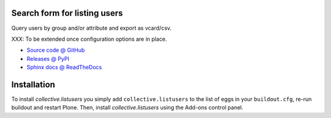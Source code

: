 Search form for listing users
=============================

Query users by group and/or attribute and export as vcard/csv.

XXX: To be extended once configuration options are in place.

* `Source code @ GitHub <http://github.com/collective/collective.listusers>`_
* `Releases @ PyPI <http://pypi.python.org/pypi/collective.listusers>`_
* `Sphinx docs @ ReadTheDocs <http://readthedocs.org/docs/collectivelistusers>`_

Installation
============

To install `collective.listusers` you simply add ``collective.listusers``
to the list of eggs in your ``buildout.cfg``, re-run buildout and restart Plone.
Then, install `collective.listusers` using the Add-ons control panel.

